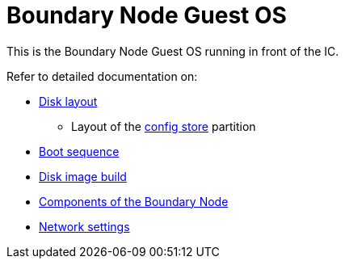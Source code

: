 = Boundary Node Guest OS

This is the Boundary Node Guest OS running in front of the IC.

Refer to detailed documentation on:

* link:DiskLayout{outfilesuffix}[Disk layout]
** Layout of the link:ConfigStore{outfilesuffix}[config store] partition
* link:Boot{outfilesuffix}[Boot sequence]
* link:Build{outfilesuffix}[Disk image build]
* link:Components{outfilesuffix}[Components of the Boundary Node]
* link:Network{outfilesuffix}[Network settings]
